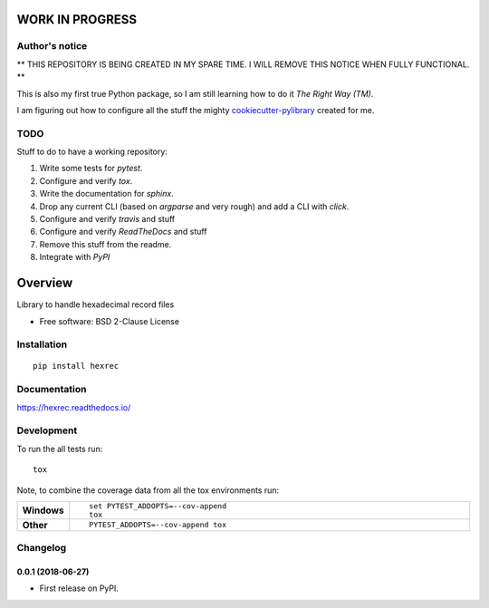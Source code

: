 ================
WORK IN PROGRESS
================

Author's notice
===============

** THIS REPOSITORY IS BEING CREATED IN MY SPARE TIME. I WILL REMOVE THIS NOTICE WHEN FULLY FUNCTIONAL. **

This is also my first true Python package, so I am still learning how to do it *The Right Way (TM)*.

I am figuring out how to configure all the stuff the mighty `cookiecutter-pylibrary <https://github.com/ionelmc/cookiecutter-pylibrary>`_ created for me.

TODO
====

Stuff to do to have a working repository:

#.  Write some tests for `pytest`.
#.  Configure and verify `tox`.
#.  Write the documentation for `sphinx`.
#.  Drop any current CLI (based on `argparse` and very rough) and add a CLI with `click`.
#.  Configure and verify `travis` and stuff
#.  Configure and verify `ReadTheDocs` and stuff
#.  Remove this stuff from the readme.
#.  Integrate with `PyPI`


========
Overview
========



Library to handle hexadecimal record files

* Free software: BSD 2-Clause License

Installation
============

::

    pip install hexrec

Documentation
=============

https://hexrec.readthedocs.io/

Development
===========

To run the all tests run::

    tox

Note, to combine the coverage data from all the tox environments run:

.. list-table::
    :widths: 10 90
    :stub-columns: 1

    - - Windows
      - ::

            set PYTEST_ADDOPTS=--cov-append
            tox

    - - Other
      - ::

            PYTEST_ADDOPTS=--cov-append tox


Changelog
=========

0.0.1 (2018-06-27)
------------------

* First release on PyPI.


